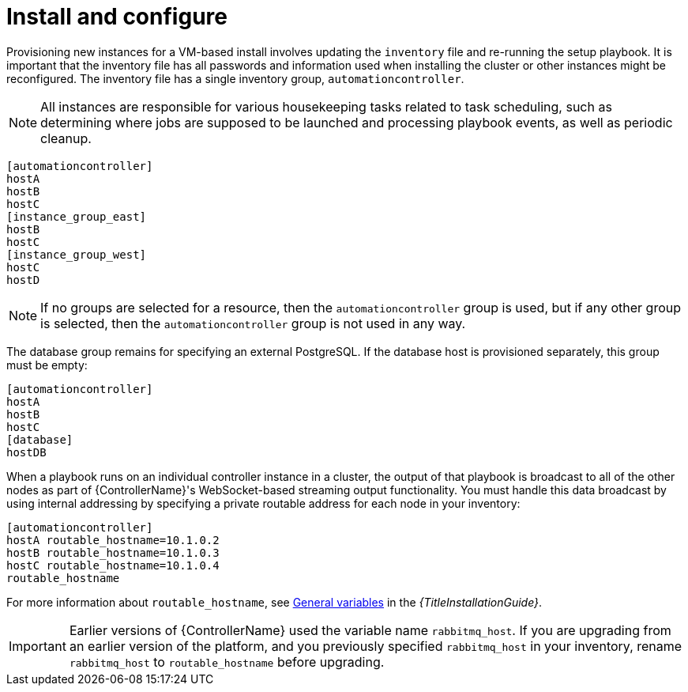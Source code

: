 [id="controller-cluster-install"]

= Install and configure

Provisioning new instances for a VM-based install involves updating the `inventory` file and re-running the setup playbook. 
It is important that the inventory file has all passwords and information used when installing the cluster or other instances might be reconfigured. 
The inventory file has a single inventory group, `automationcontroller`.

[NOTE]
====
All instances are responsible for various housekeeping tasks related to task scheduling, such as determining where jobs are supposed to be launched and processing playbook events, as well as periodic cleanup.
====

[literal, options="nowrap" subs="+attributes"]
----
[automationcontroller]
hostA
hostB
hostC
[instance_group_east]
hostB
hostC
[instance_group_west]
hostC
hostD
----

[NOTE]
====
If no groups are selected for a resource, then the `automationcontroller` group is used, but if any other group is selected, then the `automationcontroller` group is not used in any way.
====

The database group remains for specifying an external PostgreSQL. 
If the database host is provisioned separately, this group must be empty:

[literal, options="nowrap" subs="+attributes"]
----
[automationcontroller]
hostA
hostB
hostC
[database]
hostDB
----

When a playbook runs on an individual controller instance in a cluster, the output of that playbook is broadcast to all of the other nodes as part of {ControllerName}'s WebSocket-based streaming output functionality. 
You must handle this data broadcast by using internal addressing by specifying a private routable address for each node in your inventory:

[literal, options="nowrap" subs="+attributes"]
----
[automationcontroller]
hostA routable_hostname=10.1.0.2
hostB routable_hostname=10.1.0.3
hostC routable_hostname=10.1.0.4
routable_hostname
----

For more information about `routable_hostname`, see link:{URLInstallationGuide}/appendix-inventory-files-vars#ref-genera-inventory-variables[General variables] in the _{TitleInstallationGuide}_.

[IMPORTANT]
====
Earlier versions of {ControllerName} used the variable name `rabbitmq_host`. 
If you are upgrading from an earlier version of the platform, and you previously specified `rabbitmq_host` in your inventory, rename `rabbitmq_host` to `routable_hostname` before upgrading.
====

